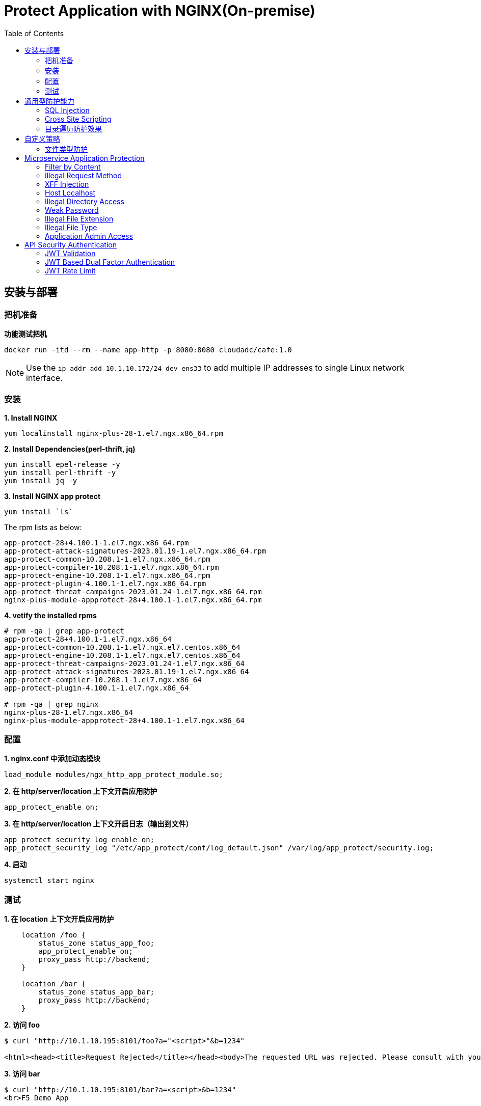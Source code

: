 = Protect Application with NGINX(On-premise)
:toc: manual

== 安装与部署

=== 把机准备

[source, bash]
.*功能测试把机*
----
docker run -itd --rm --name app-http -p 8080:8080 cloudadc/cafe:1.0
----

NOTE: Use the `ip addr add 10.1.10.172/24 dev ens33` to add multiple IP addresses to single Linux network interface.


=== 安装

[source, bash]
.*1. Install NGINX*
----
yum localinstall nginx-plus-28-1.el7.ngx.x86_64.rpm
----

[source, bash]
.*2. Install Dependencies(perl-thrift, jq)*
----
yum install epel-release -y
yum install perl-thrift -y
yum install jq -y
----

[source, bash]
.*3. Install NGINX app protect*
----
yum install `ls`
----

The rpm lists as below:

[source, bash]
----
app-protect-28+4.100.1-1.el7.ngx.x86_64.rpm
app-protect-attack-signatures-2023.01.19-1.el7.ngx.x86_64.rpm
app-protect-common-10.208.1-1.el7.ngx.x86_64.rpm
app-protect-compiler-10.208.1-1.el7.ngx.x86_64.rpm
app-protect-engine-10.208.1-1.el7.ngx.x86_64.rpm
app-protect-plugin-4.100.1-1.el7.ngx.x86_64.rpm
app-protect-threat-campaigns-2023.01.24-1.el7.ngx.x86_64.rpm
nginx-plus-module-appprotect-28+4.100.1-1.el7.ngx.x86_64.rpm
----

[source, bash]
.*4. vetify the installed rpms*
----
# rpm -qa | grep app-protect
app-protect-28+4.100.1-1.el7.ngx.x86_64
app-protect-common-10.208.1-1.el7.ngx.el7.centos.x86_64
app-protect-engine-10.208.1-1.el7.ngx.el7.centos.x86_64
app-protect-threat-campaigns-2023.01.24-1.el7.ngx.x86_64
app-protect-attack-signatures-2023.01.19-1.el7.ngx.x86_64
app-protect-compiler-10.208.1-1.el7.ngx.x86_64
app-protect-plugin-4.100.1-1.el7.ngx.x86_64

# rpm -qa | grep nginx
nginx-plus-28-1.el7.ngx.x86_64
nginx-plus-module-appprotect-28+4.100.1-1.el7.ngx.x86_64
----

=== 配置

[source, bash]
.*1. nginx.conf 中添加动态模块*
----
load_module modules/ngx_http_app_protect_module.so;
----

[source, bash]
.*2. 在 http/server/location 上下文开启应用防护*
----
app_protect_enable on;
----

[source, bash]
.*3. 在 http/server/location 上下文开启日志（输出到文件）*
----
app_protect_security_log_enable on;
app_protect_security_log "/etc/app_protect/conf/log_default.json" /var/log/app_protect/security.log;
----

[source, bash]
.*4. 启动*
----
systemctl start nginx
----

=== 测试

[source, bash]
.*1. 在 location 上下文开启应用防护*
----
    location /foo {
        status_zone status_app_foo;
        app_protect_enable on;
        proxy_pass http://backend;
    }

    location /bar {
        status_zone status_app_bar;
        proxy_pass http://backend;
    }
----

[source, bash]
.*2. 访问 foo*
----
$ curl "http://10.1.10.195:8101/foo?a="<script>"&b=1234"

<html><head><title>Request Rejected</title></head><body>The requested URL was rejected. Please consult with your administrator.<br><br>Your support ID is: 1386739387023060088<br><br><a href='javascript:history.back();'>[Go Back]</a></body></html>
----

[source, bash]
.*3. 访问 bar*
----
$ curl "http://10.1.10.195:8101/bar?a=<script>&b=1234"
<br>F5 Demo App

    Request URI: /bar?a=<script>&b=1234
    Protocol: HTTP/1.0

    Server IP: 10.1.10.181
    Server Port: 8080
    Server Hostname: 10.1.10.181

    Client IP: 10.1.10.195
    Client Port: 36154
    Client Hostname: 10.1.10.195

    Session: 872FD68450D1948D778F0604A11DA9FC

    X-Forwarded-For: null

    Cookies:  

    Request Headers: host: [backend] connection: [close] user-agent: [curl/7.64.1] accept: [*/*] 
----

== 通用型防护能力

=== SQL Injection

[source, bash]
----
$ curl http://10.1.10.195:8101/foo?hfsagrs=-1+union+select+user%2Cpassword+from+users+--+
<html><head><title>Request Rejected</title></head><body>The requested URL was rejected. Please consult with your administrator.<br><br>Your support ID is: 1386739387023062128<br><br><a href='javascript:history.back();'>[Go Back]</a></body></html>
----

=== Cross Site Scripting

[source, bash]
----
$ curl http://10.1.10.195:8101/foo?a="<script>"
<html><head><title>Request Rejected</title></head><body>The requested URL was rejected. Please consult with your administrator.<br><br>Your support ID is: 1386739387023062638<br><br><a href='javascript:history.back();'>[Go Back]</a></body></html
----

=== 目录遍历防护效果

[source, bash]
----
$ curl http://10.1.10.195:8101/foo?../../../test
<html><head><title>Request Rejected</title></head><body>The requested URL was rejected. Please consult with your administrator.<br><br>Your support ID is: 458779997830158493<br><br><a href='javascript:history.back();'>[Go Back]</a></body></html>
----

== 自定义策略

=== 文件类型防护

[source, bash]
.*1. 创建 /etc/app_protect/conf/filetype.json 文件*
----
{
    "name": "external_resources_file_types",
    "template": {
        "name": "POLICY_TEMPLATE_NGINX_BASE"
    },
    "applicationLanguage": "utf-8",
    "enforcementMode": "blocking",
    "blocking-settings": {
        "violations": [
            {
                "name": "VIOL_FILETYPE",
                "alarm": true,
                "block": true
            }
        ]
    },
    "filetypes": [
    {
        "name": "*",
        "type": "wildcard",
        "allowed": true,
        "checkPostDataLength": false,
        "postDataLength": 4096,
        "checkRequestLength": false,
        "requestLength": 8192,
        "checkUrlLength": true,
        "urlLength": 2048,
        "checkQueryStringLength": true,
        "queryStringLength": 2048,
        "responseCheck": false
    },
    {
        "name": "pat",
        "allowed": false
    },
    {
        "name": "mat",
        "allowed": false
    },
    {
        "name": "txt",
        "allowed": false
    }
  ]
}
----

[source, bash]
.*2. 配置 NGINX*
----
    location /foo {
        status_zone status_app_foo;
        app_protect_enable on;
        app_protect_policy_file "/etc/app_protect/conf/filetype.json" ;
        proxy_pass http://backend;
    }
----

[source, bash]
.*3. 测试*
----
$ curl http://10.1.10.195:8101/foo?../../../test ; echo
<html><head><title>Request Rejected</title></head><body>The requested URL was rejected. Please consult with your administrator.<br><br>Your support ID is: 17432556761964223971<br><br><a href='javascript:history.back();'>[Go Back]</a></body></html>
----

== Microservice Application Protection

=== Filter by Content

[source, bash]
.*Key Policy*
----
"rule": "content:\"test123\"; nocase;"
----

* link:filter-by-content/uds-filter-content.json[uds-filter-content.json]
* link:filter-by-content/uds-filter-content-policy.json[uds-filter-content-policy.json]
* link:filter-by-content/uds-filter-content.conf[uds-filter-content.conf]

[source, bash]
.*Test*
----
// normal request
$ curl http://10.1.10.195:8108/foo/test345
Server address: 172.17.0.2:8080
Server name: f25377244e7c
Date: 14/Mar/2023:03:12:41 +0000
URI: /foo/test345
Request ID: 46f465862262b61ab6903b8539a873b2

// risk request
$ curl http://10.1.10.195:8108/foo/test123
<html><head><title>Request Rejected</title></head><body>The requested URL was rejected. Please consult with your administrator.<br><br>Your support ID is: 7231362286722259098<br><br><a href='javascript:history.back();'>[Go Back]</a></body></html>
----

=== Illegal Request Method

[source, bash]
.*Key Policy*
----
"rule": "re2:\"/^(CONNECT|DELETE|TRACE|COPYMOVE|PUT)\\s+/\"; nocase;",
----

* link:illegal-request-method/uds-illegal-request-method.json[uds-illegal-request-method.json]
* link:illegal-request-method/uds-illegal-request-method-policy.json[uds-illegal-request-method-policy.json]
* link:illegal-request-method/illegal-request-method.conf[illegal-request-method.conf]

[source, bash]
.*Test*
----
// normal request
$ curl http://10.1.10.195:8109/foo/test -X GET
Server address: 172.17.0.2:8080
Server name: f25377244e7c
Date: 14/Mar/2023:03:24:36 +0000
URI: /foo/test
Request ID: c71d7200e7ceb9baadc952880d3886f4

// risk request
$ curl http://10.1.10.195:8109/foo/test -X DELETE
<html><head><title>Request Rejected</title></head><body>The requested URL was rejected. Please consult with your administrator.<br><br>Your support ID is: 7231362286722261648<br><br><a href='javascript:history.back();'>[Go Back]</a></body></html>
----

=== XFF Injection

[source, bash]
.*Key Policy*
----
"rule": "re2:\"/X-Forwarded-For:.*?\\s+(select|update|union|wait|sleep|insert|chr|char|substr|substring)/\"; nocase;",
----

* link:xff-injection/uds-xff-injection.json[uds-xff-injection.json]
* link:xff-injection/uds-xff-injection-policy.json[uds-xff-injection-policy.json]
* link:xff-injection/xff-injection.conf[xff-injection.conf]

[source, bash]
.*Test*
----
// normal request
$ curl http://10.1.10.195:8110/foo/test
Server address: 172.17.0.2:8080
Server name: f25377244e7c
Date: 14/Mar/2023:03:42:49 +0000
URI: /foo/test
Request ID: 5db73250b5aa912944c7976044c04179

// risk request
$ curl -H "X-Forwarded-For: select * from t where 1 =1 " http://10.1.10.195:8110/foo/test
<html><head><title>Request Rejected</title></head><body>The requested URL was rejected. Please consult with your administrator.<br><br>Your support ID is: 17170494753228555214<br><br><a href='javascript:history.back();'>[Go Back]</a></body></html>
----

=== Host Localhost

[source, bash]
.*Key Policy*
----
"rule": "uricontent:\"/test\"; nocase; objonly;"
----

* link:host-validation/uds-host-validation.json[uds-host-validation.json]
* link:host-validation/uds-host-validation-policy.json[uds-host-validation-policy.json]
* link:host-validation/host-validation.conf[host-validation.conf]

[source, bash]
.*Test*
----
$ curl -H "Host: localhost" http://10.1.10.195:8111/foo/test
<html><head><title>Request Rejected</title></head><body>The requested URL was rejected. Please consult with your administrator.<br><br>Your support ID is: 13307705552404772574<br><br><a href='javascript:history.back();'>[Go Back]</a></body></html>
----

=== Illegal Directory Access

[source, bash]
.*Key Policy*
----
"rule": "re2:\"/\\/images\\/|\\/media\\/|\\/uploads\\/|\\/pic\\/|\\/img\\/|\\/tmp\\/|\\/pictures\\//U\"; nocase; objonly; re2:\"/\\.(php|asp|aspx|jsp|jspx)$/U\"; nocase; objonly;",
----

* link:illegal-directory-access/uds-illegal-directory-access.json[uds-illegal-directory-access.json]
* link:illegal-directory-access/uds-illegal-directory-access-policy.json[uds-illegal-directory-access-policy.json]
* link:illegal-directory-access/illegal-directory-access.conf[illegal-directory-access.conf]

[source, bash]
.*Test*
----
$ curl http://10.1.10.195:8112/foo/uploads/11.jsp
<html><head><title>Request Rejected</title></head><body>The requested URL was rejected. Please consult with your administrator.<br><br>Your support ID is: 8188505589106457781<br><br><a href='javascript:history.back();'>[Go Back]</a></body></html>
----

=== Weak Password

[source, bash]
.*Key Policy*
----
"rule": "re2:\"/=(123456|default|admin888|123123|password)/\"; nocase; re2:\"/=admin/\"; nocase;",
----

* link:week-passwd/uds-week-passwd.json[uds-week-passwd.json]
* link:week-passwd/uds-week-passwd-policy.json[uds-week-passwd-policy.json]
* link:week-passwd/week-passwd.conf[week-passwd.conf]

[source, bash]
.*Test*
----
$ curl "http://10.1.10.195:8113/foo?user=admin&password=default"
<html><head><title>Request Rejected</title></head><body>The requested URL was rejected. Please consult with your administrator.<br><br>Your support ID is: 8188505589106459311<br><br><a href='javascript:history.back();'>[Go Back]</a></body></html>
----

=== Illegal File Extension

[source, bash]
.*Key Policy*
----
"rule": "re2:\"/(\\.pkcs12|\\.svn|\\.htaccess|\\.old|\\.sql|\\.bak|\\.tar|\\.pem|\\.pwd|\\.mdb|\\.der|\\.swp|\\.env|\\.yml|\\.db|\\.class|\\.dmp|\\.war|\\.idea|\\.log|\\.gz|\\.git|\\.vimrc|\\.sh|\\.DS_Store|\\.history|\\.project|\\.cgi|\\.conf|\\.pfx|\\.p12|\\.bash_history|\\.swo|\\.pl|\\.core|\\.pyc|\\.raw|\\.viminfo|\\.bp|\\.save|robots.txt)$/U\"; nocase; objonly;",
----

* link:illegal-file-extension/uds-illegal-file-extension.json[uds-illegal-file-extension.json]
* link:illegal-file-extension/uds-illegal-file-extension-policy.json[uds-illegal-file-extension-policy.json]
* link:illegal-file-extension/illegal-file-extension.conf[illegal-file-extension.conf]

[source, bash]
.*Test*
----
$ curl http://10.1.10.195:8114/foo/test.db
<html><head><title>Request Rejected</title></head><body>The requested URL was rejected. Please consult with your administrator.<br><br>Your support ID is: 13307705552404771045<br><br><a href='javascript:history.back();'>[Go Back]</a></body></html>
----

=== Illegal File Type

[source, bash]
.*Key Policy*
----
"rule": "re2:\"/\\.(php|asp|aspx)$/U\"; nocase; objonly;",
----

* link:illegal-file-type/uds-illegal-file-type.json[uds-illegal-file-type.json]
* link:illegal-file-type/uds-illegal-file-type-policy.json[uds-illegal-file-type-policy.json]
* link:illegal-file-type/illegal-file-type.conf[illegal-file-type.conf]

[source, bash]
.*Test*
----
$ curl http://10.1.10.195:8115/foo/test.php
<html><head><title>Request Rejected</title></head><body>The requested URL was rejected. Please consult with your administrator.<br><br>Your support ID is: 13307705552404771555<br><br><a href='javascript:history.back();'>[Go Back]</a></body></html>
----

=== Application Admin Access

[source, bash]
.*Key Policy*
----
"rule": "re2:\"/\\/redis-admin\\/|\\/axis2-web\\/|\\/axis2-admin\\/|\\/manager\\/html|\\/host-manager\\/html|\\/console\\/j_security_check|\\/ibm\\/console|\\/wp-content\\/|\\/wp-admin\\/|\\/wp-conf\\//U\"; nocase; objonly;",
----

* link:application-admin-access/uds-application-admin-access.json[uds-application-admin-access.json]
* link:application-admin-access/uds-application-admin-access-policy.json[uds-application-admin-access-policy.json]
* link:application-admin-access/application-admin-access.conf[application-admin-access.conf]

[source, bash]
.*Test*
----
$ curl http://10.1.10.195:8116/foo/redis-admin/redis
<html><head><title>Request Rejected</title></head><body>The requested URL was rejected. Please consult with your administrator.<br><br>Your support ID is: 8188505589106461351<br><br><a href='javascript:history.back();'>[Go Back]</a></body></html>
----

== API Security Authentication

=== JWT Validation

[source, bash]
.*1. Generate JWK*
----
./jwkgen.sh nginxjwtauthenticationbykylin 
----

* link:jwt-validation/api.security.jwk[api.security.jwk]

NOTE: The above command geneted a `api.security.jwk`, more details about JWK refer to https://datatracker.ietf.org/doc/html/rfc7517, JWK usually can be accessed from a Zero-trust gateway, or IDP server. In this section we configured JWK on local file system. the generated `api.security.jwk` will be copy to NGINX Host.

*2. Generate JWT*

image:jwt-validation/api.security.jwt.png[]

NOTE: More details about JWT refer to https://datatracker.ietf.org/doc/html/rfc7519.

* link:jwt-validation/api.security.jwt[api.security.jwt]

To view the jwt payload run the following commands:

[source, bash]
----
CONTENT=$(cat jwt-validation/api.security.jwt);  IFS='.' ; read -r header payload signature <<< "$CONTENT" ; echo $payload | base64 --decode
----

The referrenced payload looks as below:

[source, json]
----
{
  "name": "API Security Authention",
  "sub": "ACME Corp. inc",
  "iss": "ACME Corp",
  "iat": 1678862106,
  "exp": 1708862106,
  "uid": "bbc123456"
}
----

[source, bash]
.*3. NGINX Configuration*
----
server {
  listen 8106;
  status_zone server_backend_api_security_validation;
  location / {
    status_zone location_backend_api_security_validation;
    auth_jwt "API Realm";
    auth_jwt_key_file api.security.jwk;
    proxy_pass http://backend;
  }
}
----

* link:jwt-validation/jwt-validation.conf[jwt-validation.conf]

[source, bash]
.*4. Test*
----
// normal request
$ curl -H "Authorization: Bearer `cat jwt-validation/api.security.jwt`" http://10.1.10.195:8106/foo/test?uid=bbc123456
Server address: 172.17.0.2:8080
Server name: 90b887d7843e
Date: 15/Mar/2023:07:39:00 +0000
URI: /foo/test?uid=bbc123456
Request ID: 1100f4eebf0df7dd0167a668aa73c74d

// risk request
$ curl -H "Authorization: Bearer abcded" http://10.1.10.195:8106/foo/test?uid=bbc123456 -I
HTTP/1.1 401 Unauthorized
Server: nginx/1.23.2
Date: Wed, 15 Mar 2023 07:41:30 GMT
Content-Type: text/html
Content-Length: 179
Connection: keep-alive
WWW-Authenticate: Bearer realm="API Realm",error="invalid_token"
----

=== JWT Based Dual Factor Authentication

*1. The JWT Token Payload defined a user id as authentication factor*

link:jwt-validation/api.security.jwk[api.security.jwk]

[source, bash]
.*2. NGINX Configuration*
----
js_import main from jwt.js;
js_set $jwt_claim_uid main.jwt_payload_uid;

server {
  listen 8107;
  status_zone status_jwt_dual-factor-authentication;
  location / {
    status_zone status_jwt_dual-factor-authentication_location;

    if ($jwt_claim_uid != $arg_uid) {
        return 401 "uid not align with security token governance uid";
    }

    proxy_pass http://backend;
  }
}
----

* link:jwt-dual-factor-authentication/jwt-dual-factor-authentication.conf[jwt-dual-factor-authentication.conf]
* link:jwt-dual-factor-authentication/jwt.js[jwt.js]
* link:jwt-dual-factor-authentication/api.security.jwt[api.security.jwt]

[source, bash]
.*3. Test*
----
// normal request
$ curl -H "Authorization: Bearer `cat jwt-dual-factor-authentication/api.security.jwt`" http://10.1.10.195:8107/foo/test?uid=bbc123456
Server address: 172.17.0.2:8080
Server name: 90b887d7843e
Date: 15/Mar/2023:08:15:23 +0000
URI: /foo/test?uid=bbc123456
Request ID: 7d35c94bf02956c7785147357b2f5799

// risk request
$ curl -H "Authorization: Bearer `cat jwt-dual-factor-authentication/api.security.jwt`" http://10.1.10.195:8107/foo/test?uid=bbc123 ; echo
uid not align with security token governance uid
----

=== JWT Rate Limit

[source, bash]
.**
----

----

[source, bash]
.**
----

----

[source, bash]
.**
----

----

[source, bash]
.**
----

----

[source, bash]
.**
----

----

[source, bash]
.**
----

----

[source, bash]
.**
----

----

[source, bash]
.**
----

----
